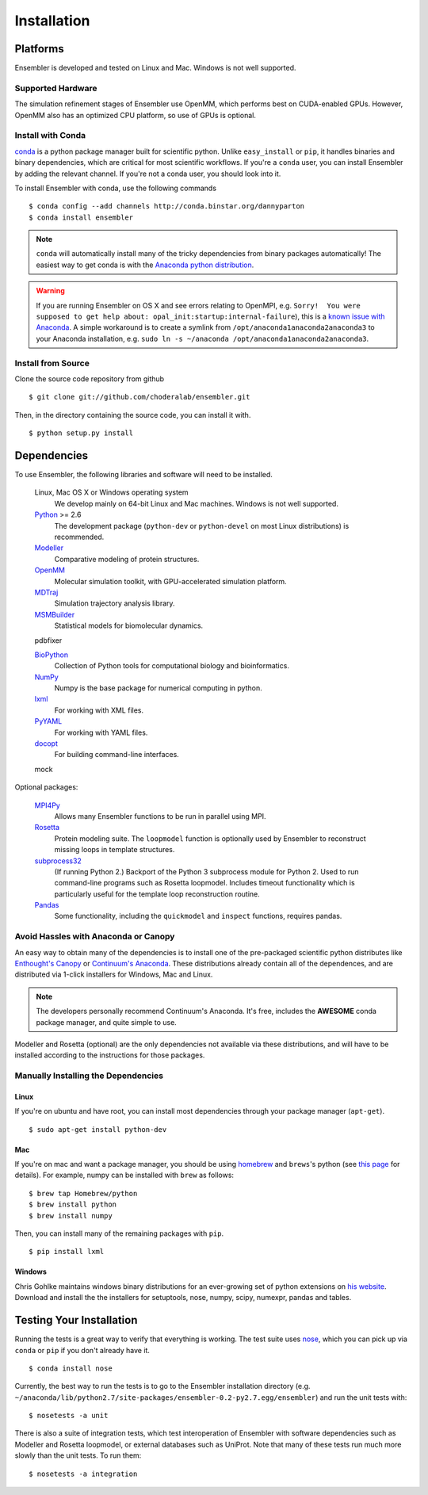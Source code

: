 .. _installation:

************
Installation
************

Platforms
=========

Ensembler is developed and tested on Linux and Mac. Windows is not well supported.

Supported Hardware
------------------
The simulation refinement stages of Ensembler use OpenMM, which performs best on CUDA-enabled GPUs. However, OpenMM also has an optimized CPU platform, so use of GPUs is optional.


Install with Conda
------------------
.. _install-with-conda:

`conda <http://www.continuum.io/blog/conda>`_ is a python package manager built for scientific python. Unlike ``easy_install`` or ``pip``, it handles binaries and binary dependencies, which are critical for most scientific workflows. If you're a ``conda`` user, you can install Ensembler by adding the relevant channel. If you're not a conda user, you should look into it.

To install Ensembler with conda, use the following commands ::

  $ conda config --add channels http://conda.binstar.org/dannyparton
  $ conda install ensembler

.. note:: ``conda`` will automatically install many of the tricky dependencies from binary packages automatically! The easiest way to get conda is with the `Anaconda python distribution <https://store.continuum.io/cshop/anaconda/>`_.

.. warning:: If you are running Ensembler on OS X and see errors relating to OpenMPI, e.g. ``Sorry!  You were supposed to get help about: opal_init:startup:internal-failure``), this is a `known issue with Anaconda <https://github.com/ContinuumIO/anaconda-issues/issues/96>`_. A simple workaround is to create a symlink from ``/opt/anaconda1anaconda2anaconda3`` to your Anaconda installation, e.g. ``sudo ln -s ~/anaconda /opt/anaconda1anaconda2anaconda3``.


Install from Source
-------------------
Clone the source code repository from github ::

  $ git clone git://github.com/choderalab/ensembler.git

Then, in the directory containing the source code, you can install it with. ::

  $ python setup.py install

Dependencies
============

To use Ensembler, the following libraries and software will need to be installed.

    Linux, Mac OS X or Windows operating system
        We develop mainly on 64-bit Linux and Mac machines. Windows is not
        well supported.

    `Python <http://python.org>`_ >= 2.6
        The development package (``python-dev`` or ``python-devel``
        on most Linux distributions) is recommended.

    `Modeller <https://salilab.org/modeller/>`_
        Comparative modeling of protein structures.

    `OpenMM <https://simtk.org/home/openmm>`_
        Molecular simulation toolkit, with GPU-accelerated simulation platform.

    `MDTraj <http://mdtraj.org/>`_
        Simulation trajectory analysis library.

    `MSMBuilder <http://msmbuilder.org/>`_
        Statistical models for biomolecular dynamics.

    pdbfixer

    `BioPython <http://biopython.org/wiki/Main_Page>`_
        Collection of Python tools for computational biology and
        bioinformatics.

    `NumPy <http://numpy.scipy.org/>`_
        Numpy is the base package for numerical computing in python.

    `lxml <http://lxml.de/>`_
        For working with XML files.

    `PyYAML <http://pyyaml.org/>`_
        For working with YAML files.

    `docopt <http://docopt.org/>`_
        For building command-line interfaces.

    mock

Optional packages:

    `MPI4Py <http://mpi4py.scipy.org/>`_
        Allows many Ensembler functions to be run in parallel using MPI.

    `Rosetta <https://www.rosettacommons.org/software>`_
        Protein modeling suite. The ``loopmodel`` function is optionally used
        by Ensembler to reconstruct missing loops in template structures.

    `subprocess32 <https://pypi.python.org/pypi/subprocess32/>`_
        (If running Python 2.)
        Backport of the Python 3 subprocess module for Python 2. Used to run
        command-line programs such as Rosetta loopmodel. Includes timeout
        functionality which is particularly useful for the template loop
        reconstruction routine.

    `Pandas <http://pandas.pydata.org>`_
        Some functionality, including the ``quickmodel`` and ``inspect``
        functions, requires pandas.

Avoid Hassles with Anaconda or Canopy
-------------------------------------

An easy way to obtain many of the dependencies is to install one of the
pre-packaged scientific python distributes like `Enthought's Canopy
<https://www.enthought.com/products/canopy/>`_ or `Continuum's Anaconda
<https://store.continuum.io/>`_. These distributions already contain all of the
dependences, and are distributed via 1-click installers for Windows, Mac and
Linux.

.. note:: The developers personally recommend Continuum's Anaconda. It's free, includes the **AWESOME** conda package manager, and quite simple to use.

Modeller and Rosetta (optional) are the only dependencies not available via
these distributions, and will have to be installed according to the
instructions for those packages.

Manually Installing the Dependencies
------------------------------------

Linux
++++++
If you're on ubuntu and have root, you can install most dependencies through your package manager (``apt-get``). ::

  $ sudo apt-get install python-dev

Mac
+++
If you're on mac and want a package manager, you should be using `homebrew <http://mxcl.github.io/homebrew/>`_ and ``brews``'s python (see `this page <https://github.com/mxcl/homebrew/wiki/Homebrew-and-Python>`_ for details). For example, numpy can be installed with ``brew`` as follows: ::

  $ brew tap Homebrew/python
  $ brew install python
  $ brew install numpy

Then, you can install many of the remaining packages with ``pip``. ::

  $ pip install lxml

Windows
+++++++
Chris Gohlke maintains windows binary distributions for an ever-growing
set of python extensions on `his website <http://www.lfd.uci.edu/~gohlke/pythonlibs/>`_.
Download and install the the installers for setuptools, nose, numpy, scipy, numexpr, pandas and tables.

Testing Your Installation
=========================
Running the tests is a great way to verify that everything is working. The test
suite uses `nose <https://nose.readthedocs.org/en/latest/>`_, which you can
pick up via ``conda`` or ``pip`` if you don't already have it. ::

  $ conda install nose

Currently, the best way to run the tests is to go to the Ensembler installation
directory (e.g.
``~/anaconda/lib/python2.7/site-packages/ensembler-0.2-py2.7.egg/ensembler``) and
run the unit tests with: ::

  $ nosetests -a unit

There is also a suite of integration tests, which test interoperation of
Ensembler with software dependencies such as Modeller and Rosetta loopmodel, or
external databases such as UniProt. Note that many of these tests run much more slowly
than the unit tests. To run them: ::

  $ nosetests -a integration
